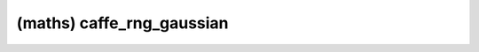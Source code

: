 ##############################################################################
(maths) caffe_rng_gaussian
##############################################################################
